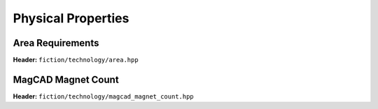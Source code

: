Physical Properties
-------------------

Area Requirements
#################

**Header:** ``fiction/technology/area.hpp``

.. doxygenfunction:: fiction::area(const Lyt& lyt, area_params<technology<Lyt>, AreaType>& ps = {}, area_stats<AreaType>* pst = nullptr)
.. doxygenfunction:: area(const bounding_box_2d<Lyt>& bb, area_params<technology<Lyt>, AreaType>& ps = {}, area_stats<AreaType>* pst = nullptr)

MagCAD Magnet Count
###################

**Header:** ``fiction/technology/magcad_magnet_count.hpp``

.. doxygenfunction:: fiction::magcad_magnet_count
